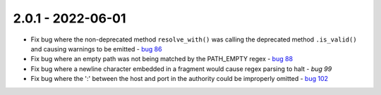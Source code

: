 2.0.1 - 2022-06-01
------------------

- Fix bug where the non-deprecated method ``resolve_with()`` was
  calling the deprecated method ``.is_valid()`` and causing warnings
  to be emitted - `bug 86`_

- Fix bug where an empty path was not being matched by the PATH_EMPTY
  regex - `bug 88`_

- Fix bug where a newline character embedded in a fragment would
  cause regex parsing to halt - `bug 99`

- Fix bug where the ':' between the host and port in the authority
  could be improperly omitted - `bug 102`_

.. links below here
.. _bug 86:
   https://github.com/python-hyper/rfc3986/issues/86
.. _bug 88:
   https://github.com/python-hyper/rfc3986/issues/88
.. _bug 99:
   https://github.com/python-hyper/rfc3986/issues/102
.. _bug 102:
   https://github.com/python-hyper/rfc3986/issues/102
